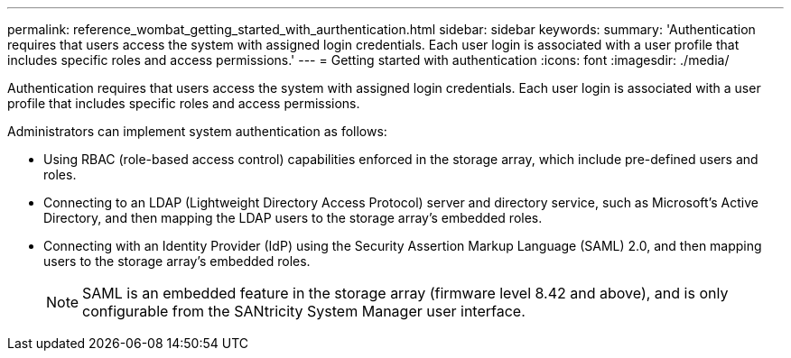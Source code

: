 ---
permalink: reference_wombat_getting_started_with_aurthentication.html
sidebar: sidebar
keywords: 
summary: 'Authentication requires that users access the system with assigned login credentials. Each user login is associated with a user profile that includes specific roles and access permissions.'
---
= Getting started with authentication
:icons: font
:imagesdir: ./media/

[.lead]
Authentication requires that users access the system with assigned login credentials. Each user login is associated with a user profile that includes specific roles and access permissions.

Administrators can implement system authentication as follows:

* Using RBAC (role-based access control) capabilities enforced in the storage array, which include pre-defined users and roles.
* Connecting to an LDAP (Lightweight Directory Access Protocol) server and directory service, such as Microsoft's Active Directory, and then mapping the LDAP users to the storage array's embedded roles.
* Connecting with an Identity Provider (IdP) using the Security Assertion Markup Language (SAML) 2.0, and then mapping users to the storage array's embedded roles.
+
[NOTE]
====
SAML is an embedded feature in the storage array (firmware level 8.42 and above), and is only configurable from the SANtricity System Manager user interface.
====
